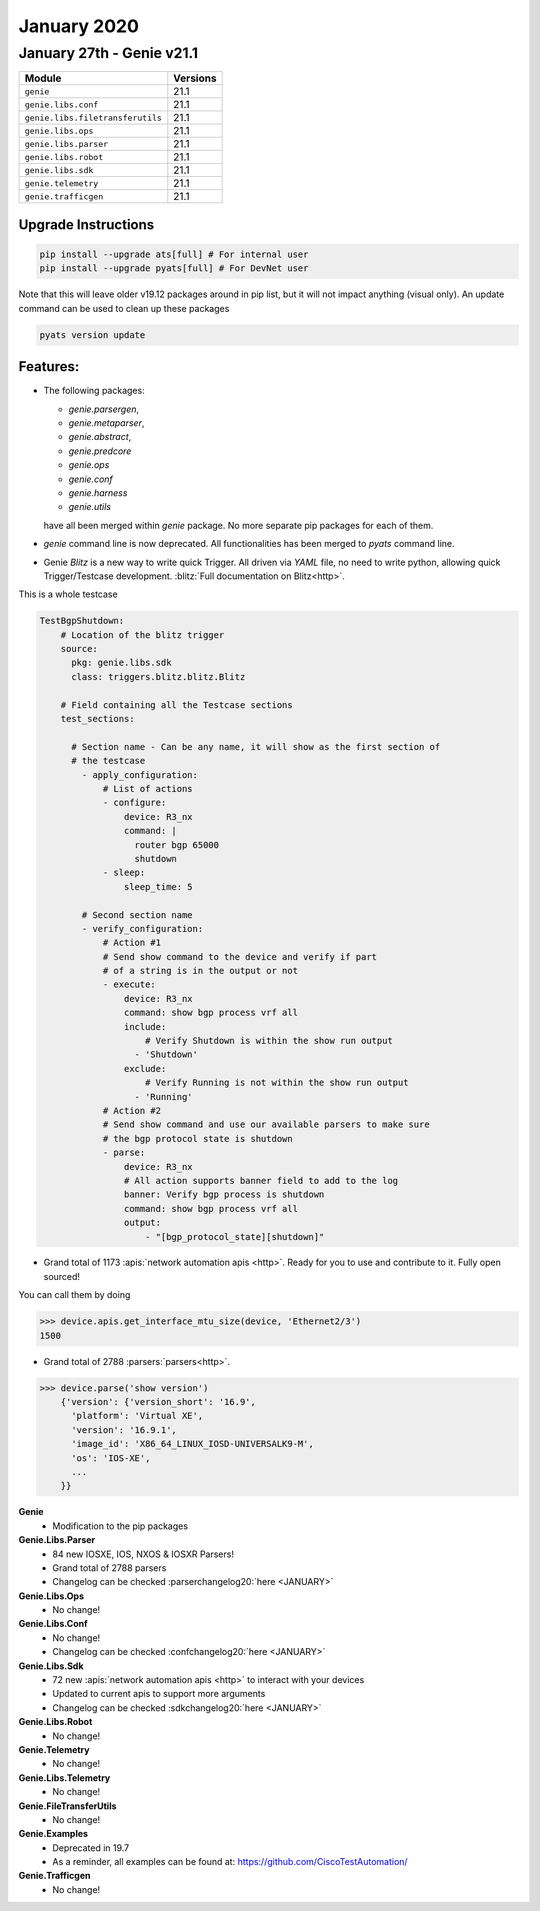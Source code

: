 January 2020
=============

January 27th - Genie v21.1
----------------------------

+-----------------------------------+-------------------------------+
| Module                            | Versions                      |
+===================================+===============================+
| ``genie``                         | 21.1                          |
+-----------------------------------+-------------------------------+
| ``genie.libs.conf``               | 21.1                          |
+-----------------------------------+-------------------------------+
| ``genie.libs.filetransferutils``  | 21.1                          |
+-----------------------------------+-------------------------------+
| ``genie.libs.ops``                | 21.1                          |
+-----------------------------------+-------------------------------+
| ``genie.libs.parser``             | 21.1                          |
+-----------------------------------+-------------------------------+
| ``genie.libs.robot``              | 21.1                          |
+-----------------------------------+-------------------------------+
| ``genie.libs.sdk``                | 21.1                          |
+-----------------------------------+-------------------------------+
| ``genie.telemetry``               | 21.1                          |
+-----------------------------------+-------------------------------+
| ``genie.trafficgen``              | 21.1                          |
+-----------------------------------+-------------------------------+

Upgrade Instructions
^^^^^^^^^^^^^^^^^^^^

.. code-block:: bash

    pip install --upgrade ats[full] # For internal user
    pip install --upgrade pyats[full] # For DevNet user

Note that this will leave older v19.12 packages around in pip list, but it will
not impact anything (visual only).  An update command can be used to clean up
these packages

.. code-block:: bash

   pyats version update

Features:
^^^^^^^^^

- The following packages:

  *  `genie.parsergen`,
  *  `genie.metaparser`,
  *  `genie.abstract`,
  *  `genie.predcore`
  *  `genie.ops`
  *  `genie.conf`
  *  `genie.harness`
  *  `genie.utils`

  have all been merged within `genie` package. No more separate pip packages
  for each of them.

- `genie` command line is now deprecated. All functionalities has been merged
  to `pyats` command line.

- Genie `Blitz` is a new way to write quick Trigger. All driven via `YAML` file, no
  need to write python, allowing quick Trigger/Testcase development. :blitz:`Full
  documentation on Blitz<http>`.

This is a whole testcase

.. code-block:: yaml

  TestBgpShutdown:
      # Location of the blitz trigger
      source:
        pkg: genie.libs.sdk
        class: triggers.blitz.blitz.Blitz
  
      # Field containing all the Testcase sections
      test_sections:
  
        # Section name - Can be any name, it will show as the first section of
        # the testcase
          - apply_configuration:
              # List of actions
              - configure:
                  device: R3_nx
                  command: |
                    router bgp 65000
                    shutdown
              - sleep:
                  sleep_time: 5
  
          # Second section name
          - verify_configuration:
              # Action #1
              # Send show command to the device and verify if part 
              # of a string is in the output or not
              - execute:
                  device: R3_nx
                  command: show bgp process vrf all
                  include:
                      # Verify Shutdown is within the show run output
                    - 'Shutdown'
                  exclude:
                      # Verify Running is not within the show run output
                    - 'Running'
              # Action #2
              # Send show command and use our available parsers to make sure
              # the bgp protocol state is shutdown
              - parse:
                  device: R3_nx
                  # All action supports banner field to add to the log
                  banner: Verify bgp process is shutdown
                  command: show bgp process vrf all
                  output:
                      - "[bgp_protocol_state][shutdown]"
  
- Grand total of 1173 :apis:`network automation apis <http>`. Ready for you to use and
  contribute to it.  Fully open sourced!

You can call them by doing

.. code-block:: python

    >>> device.apis.get_interface_mtu_size(device, 'Ethernet2/3')
    1500

- Grand total of 2788 :parsers:`parsers<http>`.

.. code-block:: python

    >>> device.parse('show version')
        {'version': {'version_short': '16.9',
          'platform': 'Virtual XE',
          'version': '16.9.1',
          'image_id': 'X86_64_LINUX_IOSD-UNIVERSALK9-M',
          'os': 'IOS-XE',
          ...
        }}


**Genie**
 * Modification to the pip packages


**Genie.Libs.Parser**
 * 84 new IOSXE, IOS, NXOS & IOSXR Parsers!
 * Grand total of 2788 parsers
 * Changelog can be checked :parserchangelog20:`here <JANUARY>`


**Genie.Libs.Ops**
 * No change!


**Genie.Libs.Conf**
 * No change!
 * Changelog can be checked :confchangelog20:`here <JANUARY>`


**Genie.Libs.Sdk**
 * 72 new :apis:`network automation apis <http>` to interact with your devices
 * Updated to current apis to support more arguments
 * Changelog can be checked :sdkchangelog20:`here <JANUARY>`


**Genie.Libs.Robot**
 * No change!


**Genie.Telemetry**
 * No change!


**Genie.Libs.Telemetry**
 * No change!


**Genie.FileTransferUtils**
 * No change!


**Genie.Examples**
 * Deprecated in 19.7
 * As a reminder, all examples can be found at: https://github.com/CiscoTestAutomation/


**Genie.Trafficgen**
 * No change!

